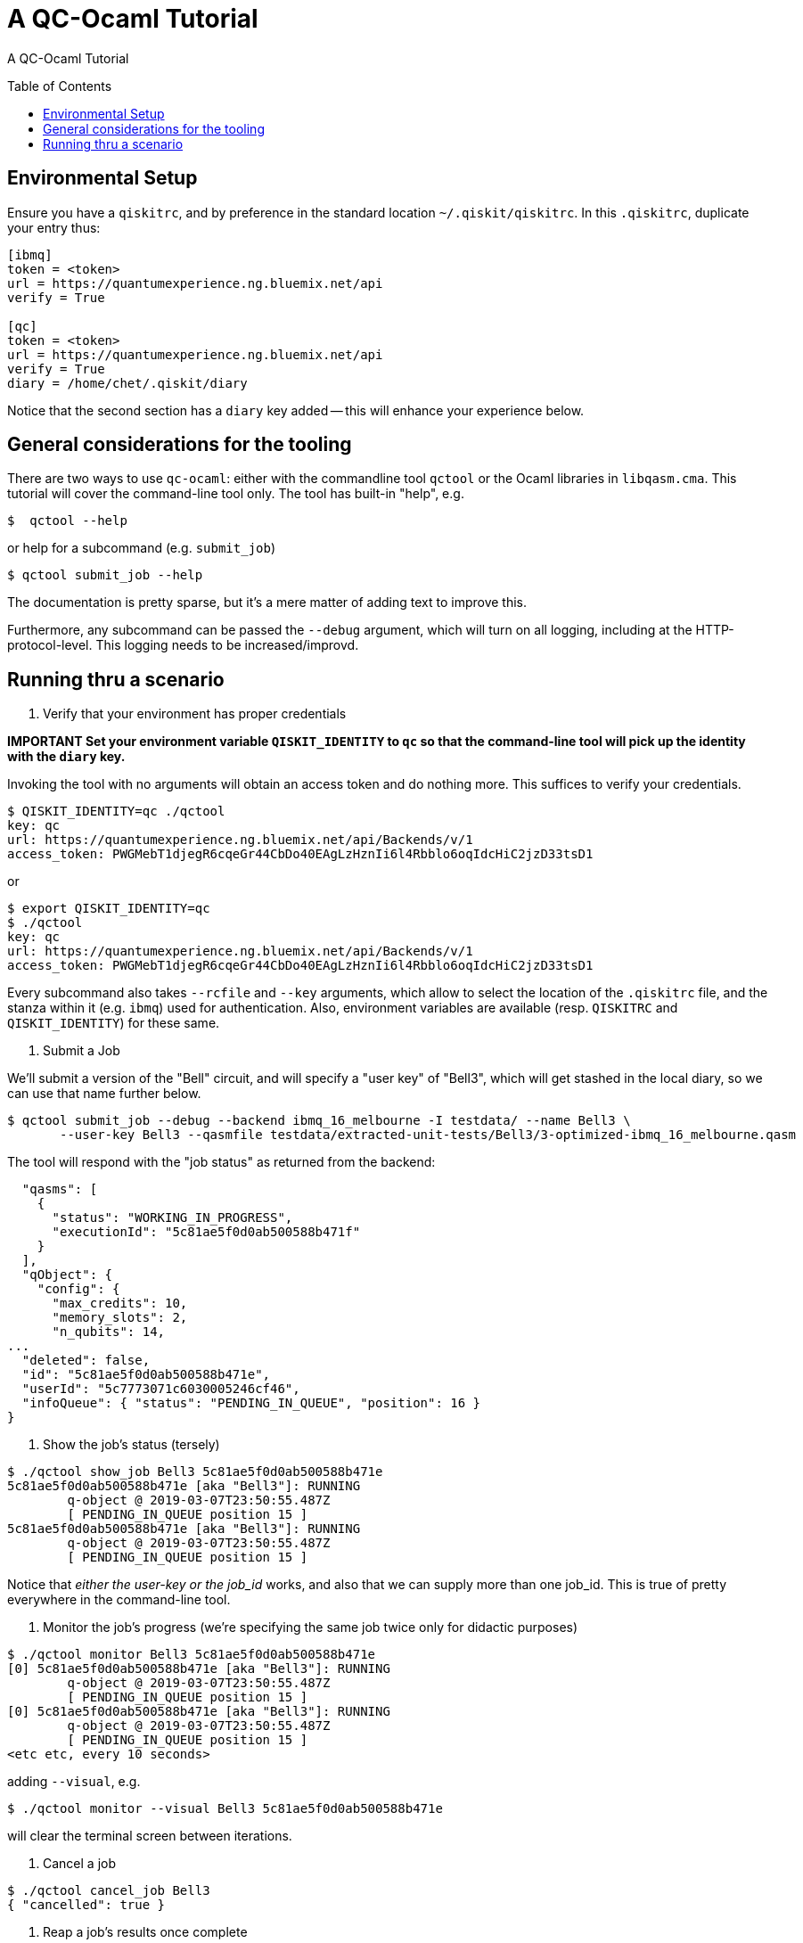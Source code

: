 [[tutorial]]
= A QC-Ocaml Tutorial
:toc:
:toc-placement!:

A QC-Ocaml Tutorial

toc::[]

== Environmental Setup

Ensure you have a `qiskitrc`, and by preference in the standard
location `~/.qiskit/qiskitrc`.  In this `.qiskitrc`, duplicate your
entry thus:

....
[ibmq]
token = <token>
url = https://quantumexperience.ng.bluemix.net/api
verify = True

[qc]
token = <token>
url = https://quantumexperience.ng.bluemix.net/api
verify = True
diary = /home/chet/.qiskit/diary
....

Notice that the second section has a `diary` key added -- this will
enhance your experience below.

== General considerations for the tooling

There are two ways to use `qc-ocaml`: either with the commandline tool
`qctool` or the Ocaml libraries in `libqasm.cma`.  This tutorial will
cover the command-line tool only.  The tool has built-in "help", e.g.

....
$  qctool --help
....

or help for a subcommand (e.g. `submit_job`)
....
$ qctool submit_job --help
....

The documentation is pretty sparse, but it's a mere matter of adding text to improve this.

Furthermore, any subcommand can be passed the `--debug` argument,
which will turn on all logging, including at the HTTP-protocol-level.
This logging needs to be increased/improvd.

== Running thru a scenario

1. Verify that your environment has proper credentials

*IMPORTANT Set your environment variable `QISKIT_IDENTITY` to `qc` so
 that the command-line tool will pick up the identity with the `diary` key.*

Invoking the tool with no arguments will obtain an access token and do
nothing more.  This suffices to verify your credentials.

....
$ QISKIT_IDENTITY=qc ./qctool 
key: qc
url: https://quantumexperience.ng.bluemix.net/api/Backends/v/1
access_token: PWGMebT1djegR6cqeGr44CbDo40EAgLzHznIi6l4Rbblo6oqIdcHiC2jzD33tsD1
....

or

....
$ export QISKIT_IDENTITY=qc
$ ./qctool 
key: qc
url: https://quantumexperience.ng.bluemix.net/api/Backends/v/1
access_token: PWGMebT1djegR6cqeGr44CbDo40EAgLzHznIi6l4Rbblo6oqIdcHiC2jzD33tsD1
....

Every subcommand also takes `--rcfile` and `--key` arguments, which
allow to select the location of the `.qiskitrc` file, and the stanza
within it (e.g. `ibmq`) used for authentication.  Also, environment
variables are available (resp. `QISKITRC` and `QISKIT_IDENTITY`) for
these same.

2. Submit a Job

We'll submit a version of the "Bell" circuit, and will specify a "user
key" of "Bell3", which will get stashed in the local diary, so we can
use that name further below.

....
$ qctool submit_job --debug --backend ibmq_16_melbourne -I testdata/ --name Bell3 \
       --user-key Bell3 --qasmfile testdata/extracted-unit-tests/Bell3/3-optimized-ibmq_16_melbourne.qasm
....

The tool will respond with the "job status" as returned from the backend:
....
  "qasms": [
    {
      "status": "WORKING_IN_PROGRESS",
      "executionId": "5c81ae5f0d0ab500588b471f"
    }
  ],
  "qObject": {
    "config": {
      "max_credits": 10,
      "memory_slots": 2,
      "n_qubits": 14,
...
  "deleted": false,
  "id": "5c81ae5f0d0ab500588b471e",
  "userId": "5c7773071c6030005246cf46",
  "infoQueue": { "status": "PENDING_IN_QUEUE", "position": 16 }
}
....

3. Show the job's status (tersely)

....
$ ./qctool show_job Bell3 5c81ae5f0d0ab500588b471e
5c81ae5f0d0ab500588b471e [aka "Bell3"]: RUNNING
        q-object @ 2019-03-07T23:50:55.487Z
        [ PENDING_IN_QUEUE position 15 ]
5c81ae5f0d0ab500588b471e [aka "Bell3"]: RUNNING
        q-object @ 2019-03-07T23:50:55.487Z
        [ PENDING_IN_QUEUE position 15 ]
....

Notice that _either the user-key or the job_id_ works, and also that
we can supply more than one job_id.  This is true of pretty everywhere
in the command-line tool.

4. Monitor the job's progress (we're specifying the same job twice only for didactic purposes)

....
$ ./qctool monitor Bell3 5c81ae5f0d0ab500588b471e
[0] 5c81ae5f0d0ab500588b471e [aka "Bell3"]: RUNNING
        q-object @ 2019-03-07T23:50:55.487Z
        [ PENDING_IN_QUEUE position 15 ]
[0] 5c81ae5f0d0ab500588b471e [aka "Bell3"]: RUNNING
        q-object @ 2019-03-07T23:50:55.487Z
        [ PENDING_IN_QUEUE position 15 ]
<etc etc, every 10 seconds>
....

adding `--visual`, e.g.
....
$ ./qctool monitor --visual Bell3 5c81ae5f0d0ab500588b471e
....

will clear the terminal screen between iterations.

5. Cancel a job

....
$ ./qctool cancel_job Bell3
{ "cancelled": true }
....

6. Reap a job's results once complete

When a job has not yet completed, we get:

....
$ ./qctool result Bell3
No results yet
....

and we get the same for a job that was cancelled.  For a "COMPLETED"
job, we get (e.g.)

....
l$ ./qctool result 5c807ce50d0ab500588b443b
{
...
      "data": {
        "counts": { "0x3": 333, "0x2": 106, "0x1": 116, "0x0": 469 }
      }
...
}
....

7. Listing Jobs

We can list jobs either tersely or verbosely
....
$ ./qctool list_jobs --verbose --backend ibmq_16_melbourne  --status COMPLETED
5c809da10d0ab500588b448b : COMPLETED
        q-object @ 2019-03-07T04:27:13.012Z
5c8084e0798d7800569a4ec4 : COMPLETED
        q-object @ 2019-03-07T02:41:36.252Z
5c807ce50d0ab500588b443b : COMPLETED
        q-object @ 2019-03-07T02:07:33.753Z
5c804c3d4fdff3005d141fca : COMPLETED
        q-object @ 2019-03-06T22:39:57.164Z
5c8032d3f35ca7005609f0d0 : COMPLETED
        q-object @ 2019-03-06T20:51:31.133Z
5c7b97380d0ab500588b3752 : COMPLETED
        q-object @ 2019-03-03T08:58:32.158Z
5c777ab8b8ff37005173a11a : COMPLETED
        q-object @ 2019-02-28T06:07:52.067Z
$ ./qctool list_jobs --backend ibmq_16_melbourne  --status COMPLETED
5c809da10d0ab500588b448b
5c8084e0798d7800569a4ec4
5c807ce50d0ab500588b443b
5c804c3d4fdff3005d141fca
5c8032d3f35ca7005609f0d0
5c7b97380d0ab500588b3752
5c777ab8b8ff37005173a11a
....

with the latter being suitable for `xargs`, e.g.
....
./qctool list_jobs --backend ibmq_16_melbourne  --status COMPLETED | xargs ./qctool show_job
....
